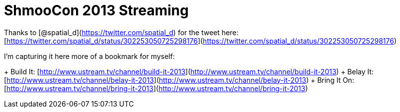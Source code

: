 = ShmooCon 2013 Streaming
:hp-tags: shmoocon, cons

Thanks to [@spatial_d](https://twitter.com/spatial_d) for the tweet here: [https://twitter.com/spatial_d/status/302253050725298176](https://twitter.com/spatial_d/status/302253050725298176)

I'm capturing it here more of a bookmark for myself:

+ Build It: [http://www.ustream.tv/channel/build-it-2013](http://www.ustream.tv/channel/build-it-2013)
+ Belay It: [http://www.ustream.tv/channel/belay-it-2013](http://www.ustream.tv/channel/belay-it-2013)
+ Bring It On: [http://www.ustream.tv/channel/bring-it-2013](http://www.ustream.tv/channel/bring-it-2013)






